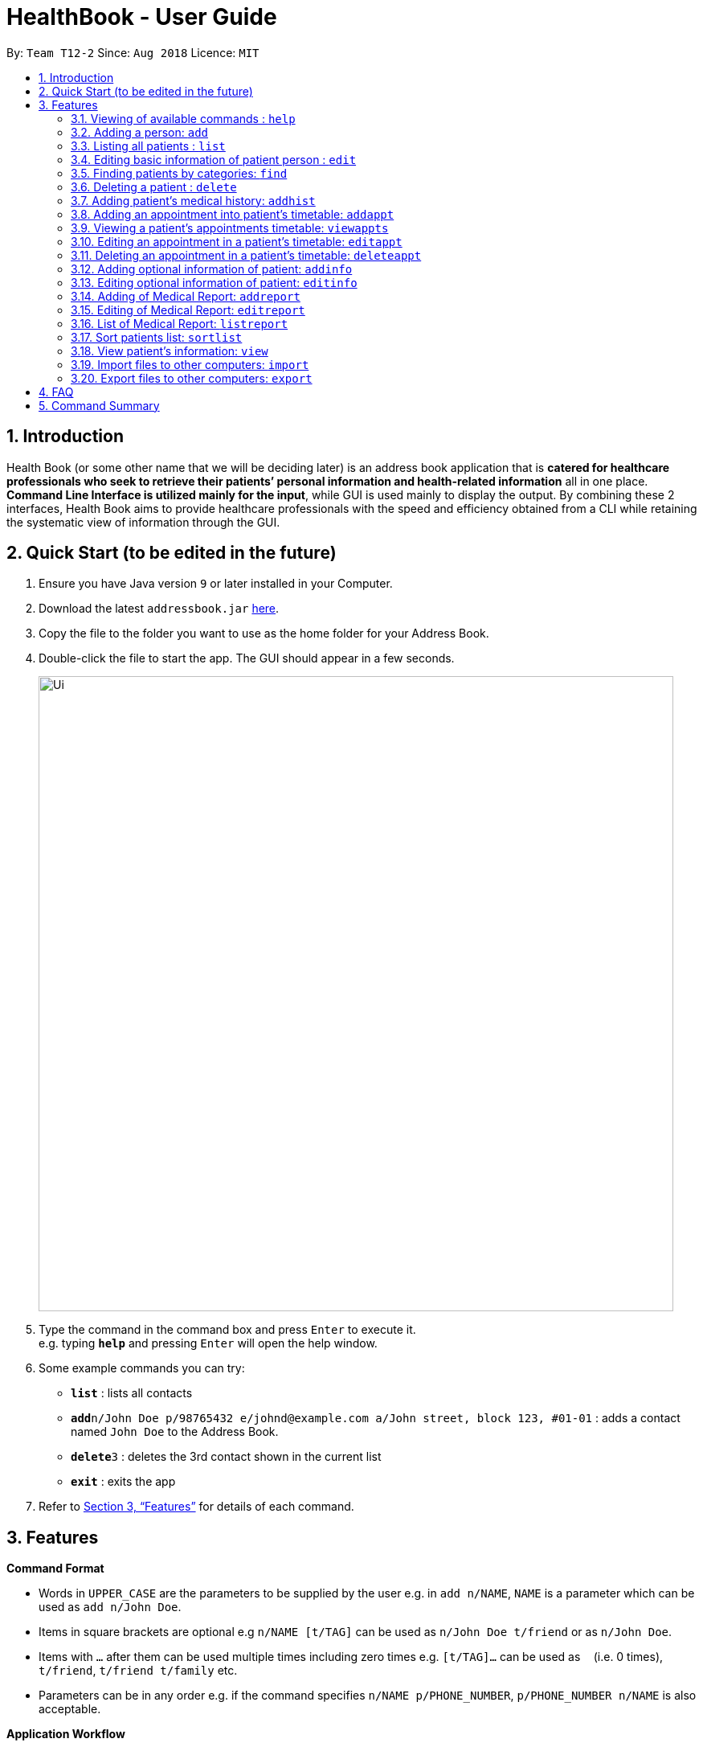 = HealthBook - User Guide
:site-section: UserGuide
:toc:
:toc-title:
:toc-placement: preamble
:sectnums:
:imagesDir: images
:stylesDir: stylesheets
:xrefstyle: full
:experimental:
ifdef::env-github[]
:tip-caption: :bulb:
:note-caption: :information_source:
endif::[]
:repoURL: https://github.com/CS2113-AY1819S1-T12-2

By: `Team T12-2`      Since: `Aug 2018`      Licence: `MIT`

== Introduction

Health Book (or some other name that we will be deciding later) is an address book application that is *catered for healthcare professionals who seek to retrieve their patients’ personal information and health-related information* all in one place. *Command Line Interface is utilized mainly for the input*, while GUI is used mainly to display the output. By combining these 2 interfaces, Health Book aims to provide healthcare professionals with the speed and efficiency obtained from a CLI while retaining the systematic view of information through the GUI.

== Quick Start (to be edited in the future)

.  Ensure you have Java version `9` or later installed in your Computer.
.  Download the latest `addressbook.jar` link:{repoURL}/releases[here].
.  Copy the file to the folder you want to use as the home folder for your Address Book.
.  Double-click the file to start the app. The GUI should appear in a few seconds.
+
image::Ui.png[width="790"]
+
.  Type the command in the command box and press kbd:[Enter] to execute it. +
e.g. typing *`help`* and pressing kbd:[Enter] will open the help window.
.  Some example commands you can try:

* *`list`* : lists all contacts
* **`add`**`n/John Doe p/98765432 e/johnd@example.com a/John street, block 123, #01-01` : adds a contact named `John Doe` to the Address Book.
* **`delete`**`3` : deletes the 3rd contact shown in the current list
* *`exit`* : exits the app

.  Refer to <<Features>> for details of each command.

[[Features]]
== Features

====
*Command Format*

* Words in `UPPER_CASE` are the parameters to be supplied by the user e.g. in `add n/NAME`, `NAME` is a parameter which can be used as `add n/John Doe`.
* Items in square brackets are optional e.g `n/NAME [t/TAG]` can be used as `n/John Doe t/friend` or as `n/John Doe`.
* Items with `…`​ after them can be used multiple times including zero times e.g. `[t/TAG]...` can be used as `{nbsp}` (i.e. 0 times), `t/friend`, `t/friend t/family` etc.
* Parameters can be in any order e.g. if the command specifies `n/NAME p/PHONE_NUMBER`, `p/PHONE_NUMBER n/NAME` is also acceptable.

*Application Workflow*

1. Healthcare professionals can create new patient entries with the following mandatory details (i.e. regarded as basic information):
   a. Name
   b. Phone Number
   c. Email Address
2. The following information are optional (i.e. regarded as additional information) and is not required for the creation of patient entries. In fact, these information can only be filled in after the patient entry has been created in step 1:
   a. NRIC Number
   b. Date of Birth
   c. Height
   d. Weight
   e. Gender
   f. Occupation.
   g. Marital Status
   h. Family Members
3. Medical report/diagnosis can only be added or after patient entries have been created. Additional information need not be completed to attach medical report/diagnosis to a patient. All fields in medical report are mandatory and cannot be omitted during the creation process.

====

=== Viewing of available commands : `help`

Displays the list of commands available. +
Format: `help`

=== Adding a person: `add`

Create a new patient entry into the health book +
Format: `add n/NAME p/PHONE_NUMBER e/EMAIL a/ADDRESS`

[TIP]
A person can have any number of tags (including 0)

Examples:

* `add n/John Doe p/98765432 e/johnd@example.com a/John street, block 123, #01-01`
* `add n/Betsy Crowe t/friend e/betsycrowe@example.com a/Newgate Prison p/1234567`

=== Listing all patients : `list`

Shows a list of all persons in the health book. +
Format: `list`

=== Editing basic information of patient person : `edit`

Edits an existing patient in the health book. +
Format: `edit INDEX [n/NAME] [p/PHONE] [e/EMAIL] [a/ADDRESS]`

****
* Edits the person at the specified `INDEX`. The index refers to the index number shown in the displayed person list. The index *must be a positive integer* 1, 2, 3, ...
* At least one of the optional fields must be provided.
* Existing values will be updated to the input values.
* When editing tags, the existing tags of the person will be removed i.e adding of tags is not cumulative.
* You can remove all the patient's tags by typing `t/` without specifying any tags after it.
****

Examples:

* `edit 1 p/91234567 e/johndoe@example.com` +
Edits the phone number and email address of the 1st patient to be `91234567` and `johndoe@example.com` respectively.
* `edit 2 n/Betsy Crower t/` +
Edits the name of the 2nd patient to be `Betsy Crower` and clears all existing tags.

=== Finding patients by categories: `find`

Finds patients by categories such as their name, age and marital status. +
Format: `find category/KEYWORD UNDER CATEGORY`

****
* The search is case insensitive. e.g `hans` will match `Hans`
* The order of the keywords does not matter. e.g. `Hans Bo` will match `Bo Hans`
* Only the name is searched.
* Only full words will be matched e.g. `Han` will not match `Hans`
* Persons matching at least one keyword will be returned (i.e. `OR` search). e.g. `Hans Bo` will return `Hans Gruber`, `Bo Yang`
****

Examples:

* `find n/John` +
Returns `john` and `John Doe`
* `find n/Betsy Tim John` +
Returns any patient having names `Betsy`, `Tim`, or `John`
* `find ms/married`
Returns any patient who is married.
* `find age/18`
Returns any patient who is 18 years old.

=== Deleting a patient : `delete`

Deletes the specified patient from the health book. +
Format: `delete INDEX`

****
* Deletes the person at the specified `INDEX`.
* The index refers to the index number shown in the displayed person list.
* The index *must be a positive integer* 1, 2, 3, ...
****

Examples:

* `list` +
`delete 2` +
Deletes the 2nd person in the address book.
* `find n/Betsy` +
`delete 1` +
Deletes the 1st person in the results of the `find` command.

=== Adding patient's medical history: `addhist`

Adds the medical history of a patient. +
Format: `addhist INDEX hsd/MEDICAL_HISTORY_DATE hsa/ALLERGY hsc/PREVIOUS_COUNTRY_VISITED`

****
* Adds an entry in the medical history of the patient for the patient at the specified INDEX.
* The index refers to the index number shown in the displayed person list.
****

Examples:

* `addhist 1 hsd/ 10/10/2010 hsa/ Alcohol hsc/ Kuwait`
Adds a medical history entry for the 1st person in the list on 10/10/2010 with an alcohol allergy and Kuwait as previous country visited.

=== Adding an appointment into patient's timetable: `addappt`

Adds an appointment into the specified patient's timetable. +
Format: `addappt INDEX d/DATE s/START_TIME e/END_TIME v/VENUE i/APPOINTMENT_INFORMATION dn/DOCTOR_NAME`

****
* Adds an appointment for the patient at the specified INDEX.
* The index refers to the index number shown in the displayed person list.
****

Examples:

* `addappt 2 d/12092018 s/1300 e/1400 v/Consultation Room 12 i/Diabetes Checkup dn/Dr Tan` +
Adds an appointment for the 2nd person in the list on 12/09/2018 from 1300-1400 at Consultation Room 12 for a diabetes checkup by Dr Tan

=== Viewing a patient's appointments timetable: `viewappts`

Shows a list of all appointments in the specified patient's timetable. +
Format: `viewappts INDEX`

****
* Views all appointments of the patient at the specified index.
* The index refers to the index number shown in the displayed person list.
****

Examples:

* `viewappts 2` +
Views all appointments of the 2nd person in the list.

=== Editing an appointment in a patient's timetable: `editappt`

Edits a specified appointment in the patient's timetable. +
Format: `editappt INDEX [d/DATE] [s/START_TIME] [e/END_TIME]
[v/VENUE] [i/APPOINTMENT_INFORMATION] [dn/DOCTOR_NAME]`

****
* Edits a patient’s appointment at the specified index.
* The index refers to the index number shown in the displayed appointment list.
* At least one of the optional fields must be provided.
* Existing values will be updated to the input values.
****

Examples:

* `editappt 2 s/1400 e/1500 v/Consultation Room 13` +
Edits the 2nd appointment in the list to have start time of 1400, end time of 1500,
and venue of Consultation Room 13.

=== Deleting an appointment in a patient’s timetable: `deleteappt`

Deletes a specified appointment in the patient’s timetable. +
Format: `deleteappt INDEX`

****
* Deletes a patient’s appointment at the specified index.
* The index refers to the index number shown in the displayed appointment list.
****

Examples:

* `deleteappt 2` +
Deletes the 2nd appointment in the displayed appointment list.

=== Adding optional information of patient: `addinfo`

Add the following optional information: NRIC, DOB (in DDMMYYYY format), height (cm), weight (kg),
gender, occupation, marital status, family member. +
Note: age field will be auto-calculated once DOB is populated +
Format: `addinfo INDEX [n/NRIC] [d/DOB] [h/HEIGHT] [w/WEIGHT] [g/GENDER] [o/OCCUPATION] [m/MARITAL_STATUS] [f/FAMILY_MEMBER_INDEX]`

Examples:

* `addinfo 2 n/S9123456A d/01011990 h/154 g/M f/3` +
For patient in index 2, populate NRIC field with S91234567A, date of birth field
with 01-01-1990, height field with 154, gender field with Male and associate
patient in index 3 as family member.

===  Editing optional information of patient: `editinfo`

Edit the following optional information: NRIC, DOB (in DDMMYYYY format), height (cm), weight (kg),
gender, occupation, marital status, family member. +
Format: `editinfo INDEX [n/NRIC] [d/DOB] [h/HEIGHT] [w/WEIGHT] [g/GENDER] [o/OCCUPATION] [m/MARITAL_STATUS] [f/FAMILY_MEMBER_INDEX]`

Examples:

* `editinfo 2 n/S9123456A d/01011990 h/154 g/M f/3` +
For patient in index 2, edit NRIC field with S91234567A, date of birth field with
01-01-1990, height field with 154, gender field with Male and remove patient in
index 3 as family member.

=== Adding of Medical Report: `addreport`

Add medical diagnosis/report to the patient. +
Format: `addreport INDEX [t/TITLE] [d/DATE] [mr/MEDICAL_REPORT]`

Examples:

* `addreport 3 t/ASTHMA d/01012018 mr/Patient diagnosed with asthma and prescribed XXX medicine. Next appointment on 02-02-2018.` +
Adds a new medical report for patient at index 3 titled ASTHMA, dated 01-01-2018 with the report stating that the patient has been diagnosed with asthma and is prescribed XXX medicine. Next appointment on 02-02-2018.

=== Editing of Medical Report: `editreport`

Edit existing medical diagnosis/report of the patient. +
Format: `editreport INDEX_PATIENT INDEX_REPORT [t/TITLE] [d/DATE] [mr/MEDICAL_REPORT]`

****
* `INDEX_PATIENT` refers to the index shown in the displayed person list
* `INDEX_REPORT` refers to the index shown in the displayed report list
****

Examples:

* `editreport 3 1 t/DEPRESSION d/02012018 mr/Patient diagnosed with depression and prescribed XXX medicine. Next appointment is on 03-02-2018` +
Edits title, date and information of existing medical report at index 1 for patient at index 3 titled DEPRESSION, dated 02-01-2018 with the report stating that the patient has been diagnosed with depression and is prescribed XXX medicine. Next appointment on 03-02-2018.

=== List of Medical Report: `listreport`

List all medical diagnosis/reports of a patient +
Format: `listreport INDEX`

Examples:

* `listreport 1` +
List all medical reports/diagnosis that are attached to patient at index 1.

=== Sort patients list: `sortlist`

Sort the list of patients according to a specific category. +
Format: `sortlist CATEGORY ORDER_INDEX`

`CATEGORY` refers to certain types of important patient information such as name, blood type,
allergy etc. and each of these information will be defined by their first letter. (ie n for name)
`ORDER_INDEX` can be 1 or 2 where 1 means in alphabetical and 2 means in reverse order.

Example:

* `sortlist n 2` +
Sort the patient list by their names in reverse order (Z → A).

=== View patient’s information: `view`

View patient’s general and additional information. +
Format: `view INDEX`

Example:

* `view 1` +
Display information of patient at index 1

=== Import files to other computers: `import`

Import patient’s info as a txt file from a specified directory and file name. +
Format: `import DIRECTORY_NAME/FILE_NAME`

Example:

* `import Desktop/patient1info.txt`

=== Export files to other computers: `export`

Export patient’s info as a txt file to a specified directory and file name. +
Format: `export INDEX DIRECTORY_NAME/FILE_NAME`

Example:

* `export 1 Desktop/patient1info.txt`

== FAQ

Empty.

== Command Summary

* *Add* `add n/NAME p/PHONE_NUMBER e/EMAIL a/ADDRESS` +
e.g. `add n/John Doe p/98765432 e/johnd@example.com a/John street, block 123, #01-01`
* *List* : `list`
* *Edit* : `edit INDEX [n/NAME] [p/PHONE] [e/EMAIL] [a/ADDRESS]` +
e.g. `edit 1 p/91234567 e/johndoe@example.com`
* *Find* : `find category/KEYWORD UNDER CATEGORY` +
e.g. `find ms/married` +
e.g. `find age/18` +
e.g. `find n/Betsy Tim John`
* *Delete* : `delete INDEX` +
e.g. `delete 2`
* *Add Timetable* : `add timetable INDEX d/DATE s/START_TIME e/END_TIME v/VENUE i/APPOINTMENT_INFORMATION dn/DOCTOR_NAME` +
e.g. `add timetable 2 d/12092018 s/1300 e/1400 v/Consultation Room 12 i/Diabetes Checkup dn/Dr Tan`
* *View Timetable* : `view timetable INDEX` +
e.g. `view timetable 2`
* *Edit Timetable* : `edit timetable INDEX [d/DATE] [s/START_TIME] [e/END_TIME] [v/VENUE] [i/APPOINTMENT_INFORMATION] [dn/DOCTOR_NAME]` +
e.g.`edit timetable 2 s/1400 e/1500 v/Consultation Room 13`
* *Delete Timetable* : `delete timetable INDEX` +
e.g. `delete timetable 2`
* *Add Information* : `addinfo INDEX [n/NRIC] [d/DOB] [h/HEIGHT] [w/WEIGHT] [g/GENDER] [o/OCCUPATION] [m/MARITAL_STATUS] [f/FAMILY_MEMBER_INDEX]` +
e.g. `addinfo 2 n/S9123456A d/01011990 h/154 g/M f/3`
* *Edit Information* : `editinfo INDEX [n/NRIC] [d/DOB] [h/HEIGHT] [w/WEIGHT] [g/GENDER] [o/OCCUPATION] [m/MARITAL_STATUS] [f/FAMILY_MEMBER_INDEX]` +
e.g. `editinfo 2 n/S9123456A d/01011990 h/154 g/M f/3`
* *Add Medical Report* : `addreport INDEX [t/TITLE] [d/DATE] [mr/MEDICAL_REPORT]` +
e.g. `addreport 3 t/ASTHMA d/01012018 mr/Patient diagnosed with asthma and prescribed XXX medicine. Next appointment on 02-02-2018.`
* *Edit Medical Report* : `editreport INDEX_PATIENT INDEX_REPORT [t/TITLE] [d/DATE] [mr/MEDICAL_REPORT]` +
e.g. `editreport 3 1 t/DEPRESSION d/02012018 mr/Patient diagnosed with depression and prescribed XXX medicine. Next appointment is on 03-02-2018.`
* *List Medical Report* : `listreport INDEX` +
e.g. `listreport 1`
* *Sort* : `sortlist CATEGORY ORDER_INDEX` +
e.g. `sortlist n 2`
* *View* : `view INDEX` +
e.g. view 1
* *Import Document* : `import DIRECTORY_NAME/FILE_NAME` +
e.g. `import Desktop/patient1info.txt`
* *Export Document* : `export INDEX DIRECTORY_NAME/FILE_NAME` +
e.g. `export 1 Desktop/patient1info.txt`
